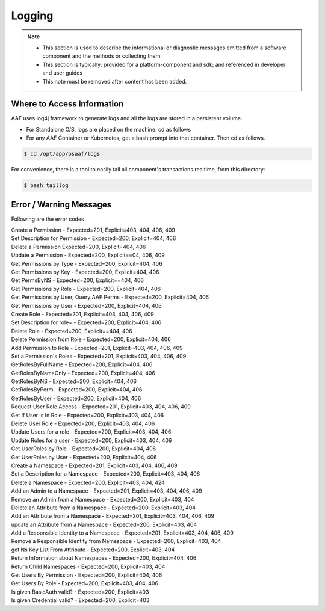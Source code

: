 .. This work is licensed under a Creative Commons Attribution 4.0 International License.
.. http://creativecommons.org/licenses/by/4.0
.. Copyright © 2017 AT&T Intellectual Property. All rights reserved.

Logging
=======

.. note::
   * This section is used to describe the informational or diagnostic messages emitted from 
     a software component and the methods or collecting them.
   
   * This section is typically: provided for a platform-component and sdk; and
     referenced in developer and user guides
   
   * This note must be removed after content has been added.


Where to Access Information
---------------------------
AAF uses log4j framework to generate logs and all the logs are stored in a persistent volume.

* For Standalone O/S, logs are placed on the machine. cd as follows
* For any AAF Container or Kubernetes, get a bash prompt into that container. Then cd as follows.

.. code:: bash

  $ cd /opt/app/osaaf/logs

For convenience, there is a tool to easily tail all component's transactions realtime, from this directory:

.. code:: bash

 $ bash taillog

Error / Warning Messages
------------------------
Following are the error codes

| Create a Permission - Expected=201, Explicit=403, 404, 406, 409
| Set Description for Permission - Expected=200, Explicit=404, 406
| Delete a Permission Expected=200, Explicit=404, 406
| Update a Permission - Expected=200, Explicit==04, 406, 409
| Get Permissions by Type - Expected=200, Explicit=404, 406
| Get Permissions by Key - Expected=200, Explicit=404, 406
| Get PermsByNS - Expected=200, Explicit==404, 406
| Get Permissions by Role - Expected=200, Explicit=404, 406
| Get Permissions by User, Query AAF Perms - Expected=200, Explicit=404, 406
| Get Permissions by User - Expected=200, Explicit=404, 406
| Create Role - Expected=201, Explicit=403, 404, 406, 409
| Set Description for role= - Expected=200, Explicit=404, 406
| Delete Role - Expected=200, Explicit==404, 406
| Delete Permission from Role - Expected=200, Explicit=404, 406
| Add Permission to Role - Expected=201, Explicit=403, 404, 406, 409
| Set a Permission's Roles - Expected=201, Explicit=403, 404, 406, 409
| GetRolesByFullName - Expected=200, Explicit=404, 406
| GetRolesByNameOnly - Expected=200, Explicit=404, 406
| GetRolesByNS - Expected=200, Explicit=404, 406
| GetRolesByPerm - Expected=200, Explicit=404, 406
| GetRolesByUser - Expected=200, Explicit=404, 406
| Request User Role Access - Expected=201, Explicit=403, 404, 406, 409
| Get if User is In Role - Expected=200, Explicit=403, 404, 406
| Delete User Role - Expected=200, Explicit=403, 404, 406
| Update Users for a role - Expected=200, Explicit=403, 404, 406
| Update Roles for a user - Expected=200, Explicit=403, 404, 406
| Get UserRoles by Role - Expected=200, Explicit=404, 406
| Get UserRoles by User - Expected=200, Explicit=404, 406
| Create a Namespace - Expected=201, Explicit=403, 404, 406, 409
| Set a Description for a Namespace - Expected=200, Explicit=403, 404, 406
| Delete a Namespace - Expected=200, Explicit=403, 404, 424
| Add an Admin to a Namespace - Expected=201, Explicit=403, 404, 406, 409
| Remove an Admin from a Namespace - Expected=200, Explicit=403, 404
| Delete an Attribute from a Namespace - Expected=200, Explicit=403, 404
| Add an Attribute from a Namespace - Expected=201, Explicit=403, 404, 406, 409
| update an Attribute from a Namespace - Expected=200, Explicit=403, 404
| Add a Responsible Identity to a Namespace - Expected=201, Explicit=403, 404, 406, 409
| Remove a Responsible Identity from Namespace - Expected=200, Explicit=403, 404
| get Ns Key List From Attribute - Expected=200, Explicit=403, 404
| Return Information about Namespaces - Expected=200, Explicit=404, 406
| Return Child Namespaces - Expected=200, Explicit=403, 404
| Get Users By Permission - Expected=200, Explicit=404, 406
| Get Users By Role - Expected=200, Explicit=403, 404, 406
| Is given BasicAuth valid? - Expected=200, Explicit=403
| Is given Credential valid? - Expected=200, Explicit=403


